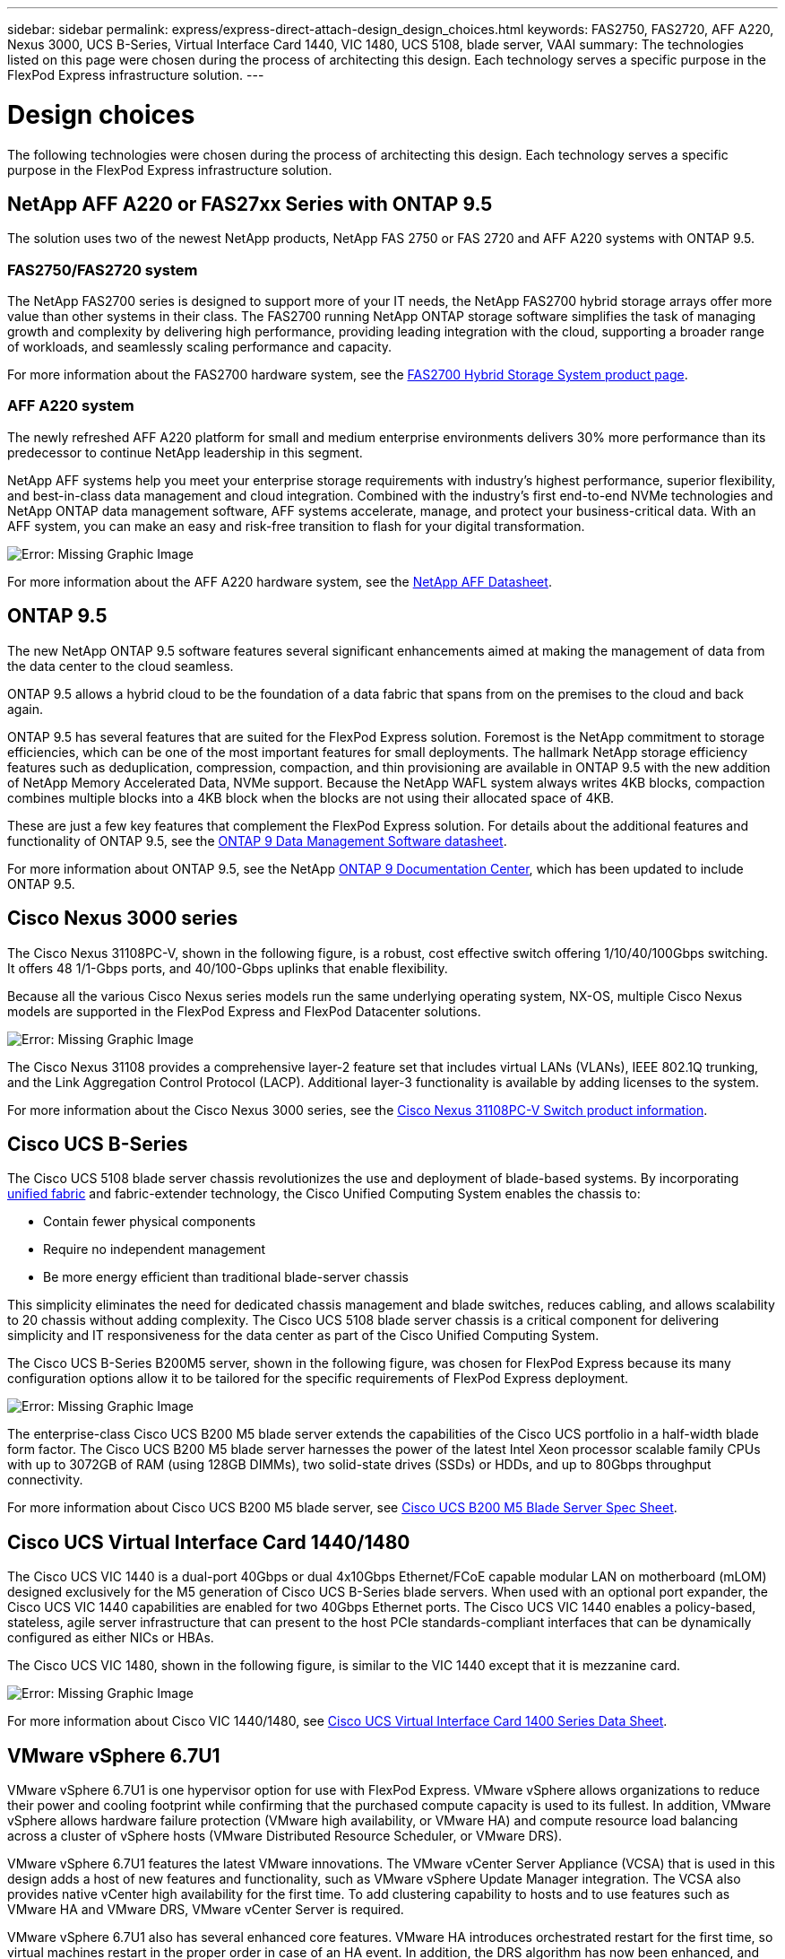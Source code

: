 ---
sidebar: sidebar
permalink: express/express-direct-attach-design_design_choices.html
keywords: FAS2750, FAS2720, AFF A220, Nexus 3000, UCS B-Series, Virtual Interface Card 1440, VIC 1480, UCS 5108, blade server, VAAI
summary: The technologies listed on this page were chosen during the process of architecting this design. Each technology serves a specific purpose in the FlexPod Express infrastructure solution.
---

= Design choices

:hardbreaks:
:nofooter:
:icons: font
:linkattrs:
:imagesdir: ./../media/

//
// This file was created with NDAC Version 2.0 (August 17, 2020)
//
// 2021-04-22 15:25:30.189394
//


The following technologies were chosen during the process of architecting this design. Each technology serves a specific purpose in the FlexPod Express infrastructure solution.

== NetApp AFF A220 or FAS27xx Series with ONTAP 9.5

The solution uses two of the newest NetApp products, NetApp FAS 2750 or FAS 2720 and AFF A220 systems with ONTAP 9.5.

=== FAS2750/FAS2720 system

The NetApp FAS2700 series is designed to support more of your IT needs, the NetApp FAS2700 hybrid storage arrays offer more value than other systems in their class. The FAS2700 running NetApp ONTAP storage software simplifies the task of managing growth and complexity by delivering high performance, providing leading integration with the cloud, supporting a broader range of workloads, and seamlessly scaling performance and capacity.

For more information about the FAS2700 hardware system, see the https://www.netapp.com/us/products/storage-systems/hybrid-flash-array/fas2700.aspx[FAS2700 Hybrid Storage System product page^].

=== AFF A220 system

The newly refreshed AFF A220 platform for small and medium enterprise environments delivers 30% more performance than its predecessor to continue NetApp leadership in this segment.

NetApp AFF systems help you meet your enterprise storage requirements with industry’s highest performance, superior flexibility, and best-in-class data management and cloud integration. Combined with the industry’s first end-to-end NVMe technologies and NetApp ONTAP data management software, AFF systems accelerate, manage, and protect your business-critical data. With an AFF system, you can make an easy and risk-free transition to flash for your digital transformation.

image:express-direct-attach-design_image4.png[Error: Missing Graphic Image]

For more information about the AFF A220 hardware system, see the https://www.netapp.com/us/media/ds-3582.pdf[NetApp AFF Datasheet^].

== ONTAP 9.5

The new NetApp ONTAP 9.5 software features several significant enhancements aimed at making the management of data from the data center to the cloud seamless.

ONTAP 9.5 allows a hybrid cloud to be the foundation of a data fabric that spans from on the premises to the cloud and back again.

ONTAP 9.5 has several features that are suited for the FlexPod Express solution. Foremost is the NetApp commitment to storage efficiencies, which can be one of the most important features for small deployments. The hallmark NetApp storage efficiency features such as deduplication, compression, compaction, and thin provisioning are available in ONTAP 9.5 with the new addition of NetApp Memory Accelerated Data, NVMe support. Because the NetApp WAFL system always writes 4KB blocks, compaction combines multiple blocks into a 4KB block when the blocks are not using their allocated space of 4KB.

These are just a few key features that complement the FlexPod Express solution. For details about the additional features and functionality of ONTAP 9.5, see the https://www.netapp.com/us/media/ds-3231.pdf[ONTAP 9 Data Management Software datasheet^].

For more information about ONTAP 9.5, see the NetApp http://docs.netapp.com/ontap-9/index.jsp[ONTAP 9 Documentation Center^], which has been updated to include ONTAP 9.5.

== Cisco Nexus 3000 series

The Cisco Nexus 31108PC-V, shown in the following figure, is a robust, cost effective switch offering 1/10/40/100Gbps switching. It offers 48 1/1-Gbps ports, and 40/100-Gbps uplinks that enable flexibility.

Because all the various Cisco Nexus series models run the same underlying operating system, NX-OS, multiple Cisco Nexus models are supported in the FlexPod Express and FlexPod Datacenter solutions.

image:express-direct-attach-design_image5.jpeg[Error: Missing Graphic Image]

The Cisco Nexus 31108 provides a comprehensive layer-2 feature set that includes virtual LANs (VLANs), IEEE 802.1Q trunking, and the Link Aggregation Control Protocol (LACP). Additional layer-3 functionality is available by adding licenses to the system.

For more information about the Cisco Nexus 3000 series, see the https://www.cisco.com/c/en/us/products/switches/nexus-31108pc-v-switch/index.html[Cisco Nexus 31108PC-V Switch product information^].

== Cisco UCS B-Series

The Cisco UCS 5108 blade server chassis revolutionizes the use and deployment of blade-based systems. By incorporating https://www.cisco.com/c/en/us/products/switches/data-center-switches/index.html[unified fabric^] and fabric-extender technology, the Cisco Unified Computing System enables the chassis to:

* Contain fewer physical components
* Require no independent management
* Be more energy efficient than traditional blade-server chassis

This simplicity eliminates the need for dedicated chassis management and blade switches, reduces cabling, and allows scalability to 20 chassis without adding complexity. The Cisco UCS 5108 blade server chassis is a critical component for delivering simplicity and IT responsiveness for the data center as part of the Cisco Unified Computing System.

The Cisco UCS B-Series B200M5 server, shown in the following figure, was chosen for FlexPod Express because its many configuration options allow it to be tailored for the specific requirements of FlexPod Express deployment.

image:express-direct-attach-design_image6.png[Error: Missing Graphic Image]

The enterprise-class Cisco UCS B200 M5 blade server extends the capabilities of the Cisco UCS portfolio in a half-width blade form factor. The Cisco UCS B200 M5 blade server harnesses the power of the latest Intel Xeon processor scalable family CPUs with up to 3072GB of RAM (using 128GB DIMMs), two solid-state drives (SSDs) or HDDs, and up to 80Gbps throughput connectivity.

For more information about Cisco UCS B200 M5 blade server, see https://www.cisco.com/c/dam/en/us/products/collateral/servers-unified-computing/ucs-b-series-blade-servers/b200m5-specsheet.pdf[Cisco UCS B200 M5 Blade Server Spec Sheet^].

== Cisco UCS Virtual Interface Card 1440/1480

The Cisco UCS VIC 1440 is a dual-port 40Gbps or dual 4x10Gbps Ethernet/FCoE capable modular LAN on motherboard (mLOM) designed exclusively for the M5 generation of Cisco UCS B-Series blade servers. When used with an optional port expander, the Cisco UCS VIC 1440 capabilities are enabled for two  40Gbps Ethernet ports. The Cisco UCS VIC 1440 enables a policy-based, stateless, agile server infrastructure that can present to the host PCIe standards-compliant interfaces that can be dynamically configured as either NICs or HBAs.

The Cisco UCS VIC 1480, shown in the following figure, is similar to the VIC 1440 except that it is mezzanine card.

image:express-direct-attach-design_image7.jpeg[Error: Missing Graphic Image]

For more information about Cisco VIC 1440/1480, see https://www.cisco.com/c/en/us/products/collateral/interfaces-modules/unified-computing-system-adapters/datasheet-c78-741130.html[Cisco UCS Virtual Interface Card 1400 Series Data Sheet^].

== VMware vSphere 6.7U1

VMware vSphere 6.7U1 is one hypervisor option for use with FlexPod Express. VMware vSphere allows organizations to reduce their power and cooling footprint while confirming that the purchased compute capacity is used to its fullest. In addition, VMware vSphere allows hardware failure protection (VMware high availability, or VMware HA) and compute resource load balancing across a cluster of vSphere hosts (VMware Distributed Resource Scheduler, or VMware DRS).

VMware vSphere 6.7U1 features the latest VMware innovations. The VMware vCenter Server Appliance (VCSA) that is used in this design adds a host of new features and functionality, such as VMware vSphere Update Manager integration. The VCSA also provides native vCenter high availability for the first time. To add clustering capability to hosts and to use features such as VMware HA and VMware DRS, VMware vCenter Server is required.

VMware vSphere 6.7U1 also has several enhanced core features. VMware HA introduces orchestrated restart for the first time, so virtual machines restart in the proper order in case of an HA event. In addition, the DRS algorithm has now been enhanced, and more configuration options have been introduced for more granular control of compute resources inside vSphere.

The vSphere Web Client is the management tool of choice for VMware vSphere environments. Several user enhancements have been made to the vSphere Web Client, such as the reorganization of the home screen. For example, inventory trees are now the default view upon login.

For more information about VMware vSphere, see http://www.vmware.com/products/vsphere.html[vSphere: The Efficient and Secure Platform for Your Hybrid Cloud^].

For more information about the new features of VMware vSphere 6.7U1, see https://www.vmware.com/content/dam/digitalmarketing/vmware/en/pdf/products/vsphere/vmware-whats-new-in-vsphere-whitepaper.pdf[What’s New in VMware vSphere 6.7.^]

For ONTAP 9.5 with VMware HCL support, see https://www.vmware.com/resources/compatibility/search.php[VMware Compatibility Guide^].

=== VMware vSphere and NetApp integration

There are two main integration points for VMware vSphere and NetApp. The first is the NetApp Virtual Storage Console (VSC). The Virtual Storage Console is a plug-in for VMware vCenter. This plug-in enables virtualization administrators to manage their storage from the familiar vCenter management interface. VMware datastores can be deployed to multiple hosts with just a few clicks. This tightly coupled integration is key for branch offices and smaller organizations for which administrative time is at a premium.

The second integration is the NetApp NFS Plug-in for VMware VAAI. Although VAAI is supported natively by block protocols, all storage arrays require a VAAI plug-in to provide the VAAI integration for NFS. Some NFS VAAI integrations include space reservation and copy offload. The VAAI plug-in can be installed by using VSC.

For more information about the NetApp VSC for VMware vSphere, see the http://www.netapp.com/us/products/management-software/vsc/index.aspx[NetApp Virtual Infrastructure Management product page^].

link:express-direct-attach-design_solution_verification.html[Next: Solution verification.]

